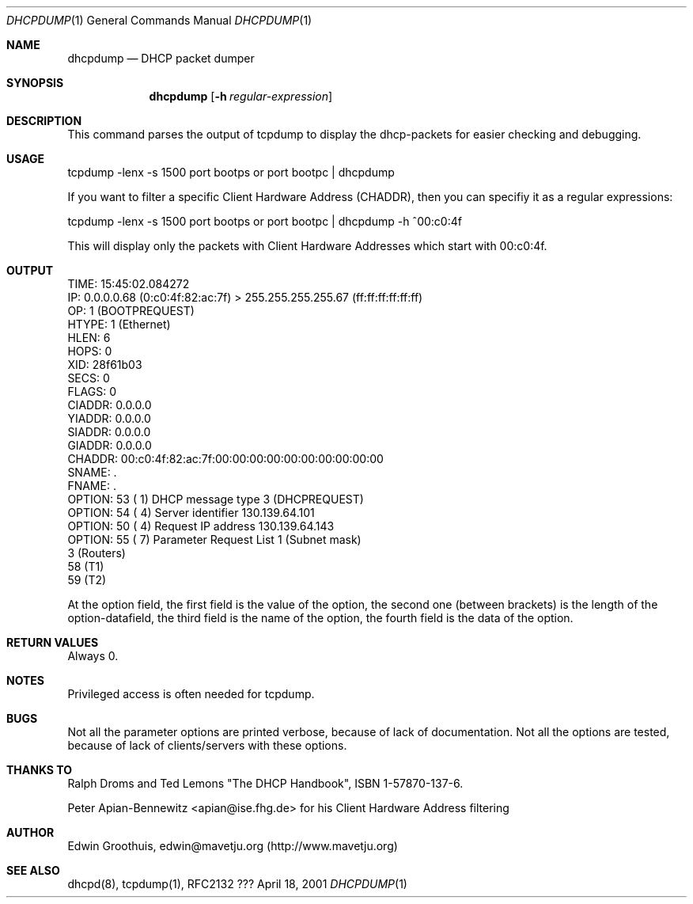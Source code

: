 .\" $Id: dhcpdump.1,v 1.1 2001/08/24 00:44:16 mavetju Exp $
.Dd April 18, 2001
.Dt DHCPDUMP 1
.Os ???
.Sh NAME
.Nm dhcpdump
.Nd
DHCP packet dumper

.Sh SYNOPSIS
.Nm
.Op Fl h Ar regular-expression

.Sh DESCRIPTION
This command parses the output of tcpdump to display the dhcp-packets
for easier checking and debugging.

.Sh USAGE
tcpdump -lenx -s 1500 port bootps or port bootpc | dhcpdump

If you want to filter a specific Client Hardware Address (CHADDR),
then you can specifiy it as a regular expressions:

tcpdump -lenx -s 1500 port bootps or port bootpc | dhcpdump -h ^00:c0:4f

This will display only the packets with Client Hardware Addresses
which start with 00:c0:4f.

.Sh OUTPUT
.nf
  TIME: 15:45:02.084272
    IP: 0.0.0.0.68 (0:c0:4f:82:ac:7f) > 255.255.255.255.67 (ff:ff:ff:ff:ff:ff)
    OP: 1 (BOOTPREQUEST)
 HTYPE: 1 (Ethernet)
  HLEN: 6
  HOPS: 0
   XID: 28f61b03
  SECS: 0
 FLAGS: 0
CIADDR: 0.0.0.0
YIADDR: 0.0.0.0
SIADDR: 0.0.0.0
GIADDR: 0.0.0.0
CHADDR: 00:c0:4f:82:ac:7f:00:00:00:00:00:00:00:00:00:00
 SNAME: .
 FNAME: .
OPTION:  53 (  1) DHCP message type         3 (DHCPREQUEST)
OPTION:  54 (  4) Server identifier         130.139.64.101
OPTION:  50 (  4) Request IP address        130.139.64.143
OPTION:  55 (  7) Parameter Request List      1 (Subnet mask)
                                              3 (Routers)
                                             58 (T1)
                                             59 (T2)
.fi

At the option field, the first field is the value of the option,
the second one (between brackets) is the length of the option-datafield,
the third field is the name of the option, the fourth field is the
data of the option.

.Sh RETURN VALUES
Always 0.

.Sh NOTES
Privileged access is often needed for tcpdump.

.Sh BUGS
Not all the parameter options are printed verbose, because of lack
of documentation. Not all the options are tested, because of lack
of clients/servers with these options.

.Sh THANKS TO
Ralph Droms and Ted Lemons "The DHCP Handbook", ISBN 1-57870-137-6.

Peter Apian-Bennewitz <apian@ise.fhg.de> for his Client Hardware
Address filtering

.Sh AUTHOR
Edwin Groothuis, edwin@mavetju.org (http://www.mavetju.org)

.Sh SEE ALSO
dhcpd(8), tcpdump(1), RFC2132
